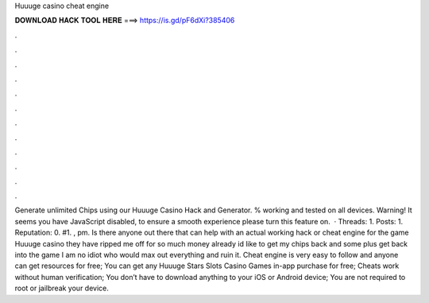 Huuuge casino cheat engine

𝐃𝐎𝐖𝐍𝐋𝐎𝐀𝐃 𝐇𝐀𝐂𝐊 𝐓𝐎𝐎𝐋 𝐇𝐄𝐑𝐄 ===> https://is.gd/pF6dXi?385406

.

.

.

.

.

.

.

.

.

.

.

.

Generate unlimited Chips using our Huuuge Casino Hack and Generator. % working and tested on all devices. Warning! It seems you have JavaScript disabled, to ensure a smooth experience please turn this feature on.  · Threads: 1. Posts: 1. Reputation: 0. #1. , pm. Is there anyone out there that can help with an actual working hack or cheat engine for the game Huuuge casino they have ripped me off for so much money already id like to get my chips back and some plus get back into the game I am no idiot who would max out everything and ruin it. Cheat engine is very easy to follow and anyone can get resources for free; You can get any Huuuge Stars Slots Casino Games in-app purchase for free; Cheats work without human verification; You don’t have to download anything to your iOS or Android device; You are not required to root or jailbreak your device.